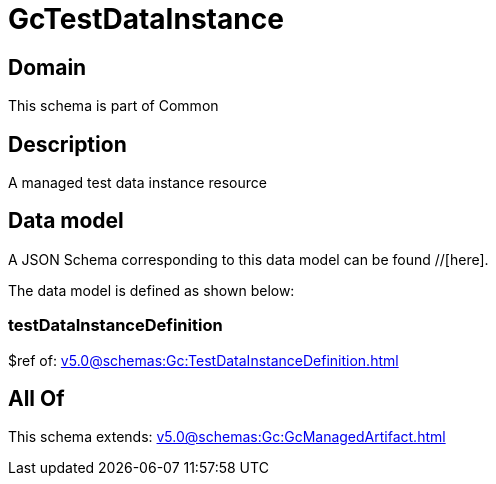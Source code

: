 = GcTestDataInstance

[#domain]
== Domain

This schema is part of Common

[#description]
== Description
A managed test data instance resource


[#data_model]
== Data model

A JSON Schema corresponding to this data model can be found //[here].



The data model is defined as shown below:


=== testDataInstanceDefinition
$ref of: xref:v5.0@schemas:Gc:TestDataInstanceDefinition.adoc[]


[#all_of]
== All Of

This schema extends: xref:v5.0@schemas:Gc:GcManagedArtifact.adoc[]
